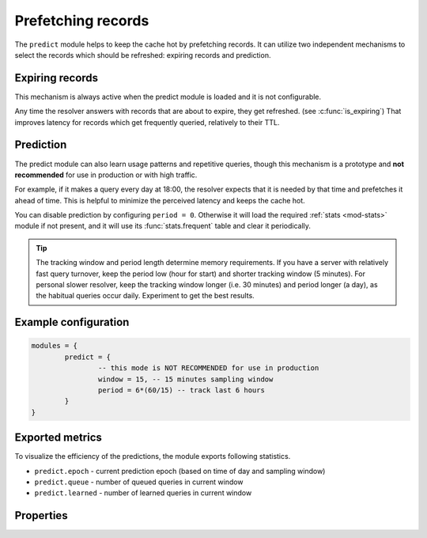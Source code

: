 .. SPDX-License-Identifier: GPL-3.0-or-later

.. _mod-predict:

Prefetching records
===================

The ``predict`` module helps to keep the cache hot by prefetching records.
It can utilize two independent mechanisms to select the records which should be refreshed:
expiring records and prediction.

Expiring records
----------------

This mechanism is always active when the predict module is loaded and it is not configurable.

Any time the resolver answers with records that are about to expire,
they get refreshed. (see :c:func:`is_expiring`)
That improves latency for records which get frequently queried, relatively to their TTL.

Prediction
----------

The predict module can also learn usage patterns and repetitive queries,
though this mechanism is a prototype and **not recommended** for use in production or with high traffic.

For example, if it makes a query every day at 18:00,
the resolver expects that it is needed by that time and prefetches it ahead of time.
This is helpful to minimize the perceived latency and keeps the cache hot.

You can disable prediction by configuring ``period = 0``.
Otherwise it will load the required :ref:`stats <mod-stats>` module if not present,
and it will use its :func:`stats.frequent` table and clear it periodically.

.. tip:: The tracking window and period length determine memory requirements. If you have a server with relatively fast query turnover, keep the period low (hour for start) and shorter tracking window (5 minutes). For personal slower resolver, keep the tracking window longer (i.e. 30 minutes) and period longer (a day), as the habitual queries occur daily. Experiment to get the best results.

Example configuration
---------------------

.. code-block:: lua

	modules = {
		predict = {
                        -- this mode is NOT RECOMMENDED for use in production
			window = 15, -- 15 minutes sampling window
			period = 6*(60/15) -- track last 6 hours
		}
	}

Exported metrics
----------------

To visualize the efficiency of the predictions, the module exports following statistics.

* ``predict.epoch`` - current prediction epoch (based on time of day and sampling window)
* ``predict.queue`` - number of queued queries in current window
* ``predict.learned`` - number of learned queries in current window


Properties
----------

.. function:: predict.config({ window = 15, period = 24})

  Reconfigure the predictor to given tracking window and period length. Both parameters are optional.
  Window length is in minutes, period is a number of windows that can be kept in memory.
  e.g. if a ``window`` is 15 minutes, a ``period`` of "24" means 6 hours.

